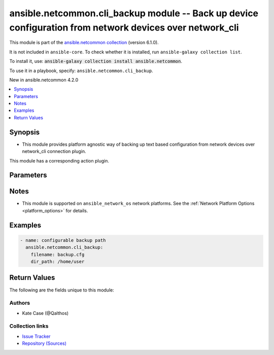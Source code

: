 
.. Created with antsibull-docs 2.9.0

ansible.netcommon.cli_backup module -- Back up device configuration from network devices over network\_cli
++++++++++++++++++++++++++++++++++++++++++++++++++++++++++++++++++++++++++++++++++++++++++++++++++++++++++

This module is part of the `ansible.netcommon collection <https://galaxy.ansible.com/ui/repo/published/ansible/netcommon/>`_ (version 6.1.0).

It is not included in ``ansible-core``.
To check whether it is installed, run ``ansible-galaxy collection list``.

To install it, use: :code:`ansible-galaxy collection install ansible.netcommon`.

To use it in a playbook, specify: ``ansible.netcommon.cli_backup``.

New in ansible.netcommon 4.2.0

.. contents::
   :local:
   :depth: 1


Synopsis
--------

- This module provides platform agnostic way of backing up text based configuration from network devices over network\_cli connection plugin.

This module has a corresponding action plugin.







Parameters
----------

.. raw:: html

  <table style="width: 100%;">
  <thead>
    <tr>
    <th><p>Parameter</p></th>
    <th><p>Comments</p></th>
  </tr>
  </thead>
  <tbody>
  <tr>
    <td valign="top">
      <div class="ansibleOptionAnchor" id="parameter-defaults"></div>
      <p style="display: inline;"><strong>defaults</strong></p>
      <a class="ansibleOptionLink" href="#parameter-defaults" title="Permalink to this option"></a>
      <p style="font-size: small; margin-bottom: 0;">
        <span style="color: purple;">boolean</span>
      </p>
    </td>
    <td valign="top">
      <p>The <em>defaults</em> argument will influence how the running-config is collected from the device.  When the value is set to true, the command used to collect the running-config is append with the all keyword.  When the value is set to false, the command is issued without the all keyword.</p>
      <p style="margin-top: 8px;"><b">Choices:</b></p>
      <ul>
        <li><p><code style="color: blue;"><b>false</b></code> <span style="color: blue;">← (default)</span></p></li>
        <li><p><code>true</code></p></li>
      </ul>

    </td>
  </tr>
  <tr>
    <td valign="top">
      <div class="ansibleOptionAnchor" id="parameter-dir_path"></div>
      <p style="display: inline;"><strong>dir_path</strong></p>
      <a class="ansibleOptionLink" href="#parameter-dir_path" title="Permalink to this option"></a>
      <p style="font-size: small; margin-bottom: 0;">
        <span style="color: purple;">path</span>
      </p>
    </td>
    <td valign="top">
      <p>This option provides the path ending with directory name in which the backup configuration file will be stored. If the directory does not exist it will be first created and the filename is either the value of <code class='docutils literal notranslate'>filename</code> or default filename as described in <code class='docutils literal notranslate'>filename</code> options description. If the path value is not given in that case a <em>backup</em> directory will be created in the current working directory and backup configuration will be copied in <code class='docutils literal notranslate'>filename</code> within <em>backup</em> directory.</p>
    </td>
  </tr>
  <tr>
    <td valign="top">
      <div class="ansibleOptionAnchor" id="parameter-filename"></div>
      <p style="display: inline;"><strong>filename</strong></p>
      <a class="ansibleOptionLink" href="#parameter-filename" title="Permalink to this option"></a>
      <p style="font-size: small; margin-bottom: 0;">
        <span style="color: purple;">string</span>
      </p>
    </td>
    <td valign="top">
      <p>The filename to be used to store the backup configuration. If the filename is not given it will be generated based on the hostname, current time and date in format defined by &lt;hostname&gt;_config.&lt;current-date&gt;@&lt;current-time&gt;</p>
    </td>
  </tr>
  </tbody>
  </table>




Notes
-----

- This module is supported on \ :literal:`ansible\_network\_os`\  network platforms. See the :ref:\`Network Platform Options \<platform\_options\>\` for details.


Examples
--------

.. code-block:: yaml


    - name: configurable backup path
      ansible.netcommon.cli_backup:
        filename: backup.cfg
        dir_path: /home/user





Return Values
-------------
The following are the fields unique to this module:

.. raw:: html

  <table style="width: 100%;">
  <thead>
    <tr>
    <th><p>Key</p></th>
    <th><p>Description</p></th>
  </tr>
  </thead>
  <tbody>
  <tr>
    <td valign="top">
      <div class="ansibleOptionAnchor" id="return-backup_path"></div>
      <p style="display: inline;"><strong>backup_path</strong></p>
      <a class="ansibleOptionLink" href="#return-backup_path" title="Permalink to this return value"></a>
      <p style="font-size: small; margin-bottom: 0;">
        <span style="color: purple;">string</span>
      </p>
    </td>
    <td valign="top">
      <p>The full path to the backup file</p>
      <p style="margin-top: 8px;"><b>Returned:</b> always</p>
      <p style="margin-top: 8px; color: blue; word-wrap: break-word; word-break: break-all;"><b style="color: black;">Sample:</b> <code>&#34;/playbooks/ansible/backup/hostname_config.2016-07-16@22:28:34&#34;</code></p>
    </td>
  </tr>
  </tbody>
  </table>




Authors
~~~~~~~

- Kate Case (@Qalthos)



Collection links
~~~~~~~~~~~~~~~~

* `Issue Tracker <https://github.com/ansible-collections/ansible.netcommon/issues>`__
* `Repository (Sources) <https://github.com/ansible-collections/ansible.netcommon>`__
